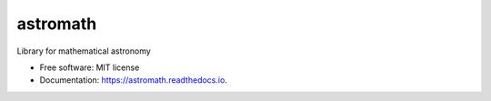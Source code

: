 =========
astromath
=========


.. image:: https://img.shields.io/pypi/v/astromath.svg
        :target: https://pypi.python.org/pypi/astromath

.. image:: https://img.shields.io/travis/qxlsz/astromath.svg
        :target: https://travis-ci.com/qxlsz/astromath

.. image:: https://readthedocs.org/projects/astromath/badge/?version=latest
        :target: https://astromath.readthedocs.io/en/latest/?badge=latest
        :alt: Documentation Status


.. image:: https://pyup.io/repos/github/qxlsz/astromath/shield.svg
     :target: https://pyup.io/repos/github/qxlsz/astromath/
     :alt: Updates



Library for mathematical astronomy


* Free software: MIT license
* Documentation: https://astromath.readthedocs.io.
